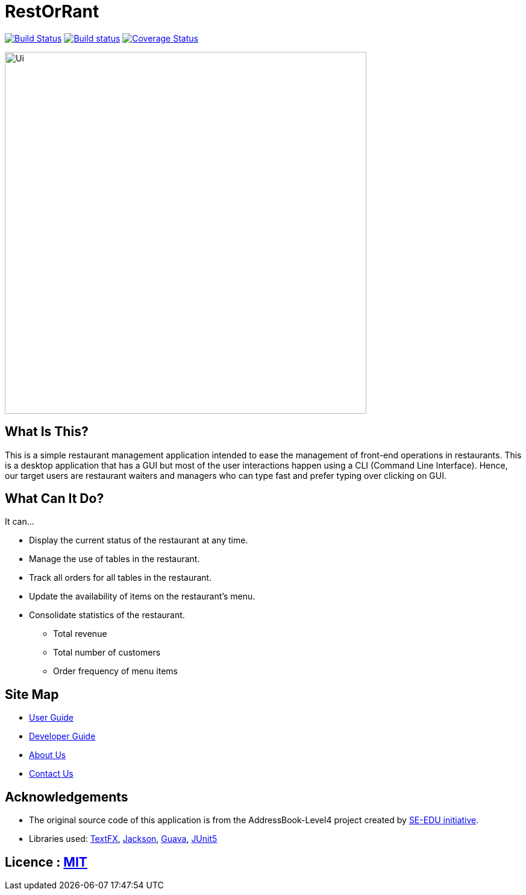 = RestOrRant
ifdef::env-github,env-browser[:relfileprefix: docs/]

https://travis-ci.org/cs2103-ay1819s2-w09-3/main[image:https://travis-ci.org/cs2103-ay1819s2-w09-3/main.svg?branch=master[Build Status]]
https://ci.appveyor.com/project/whyjayxp/main[image:https://ci.appveyor.com/api/projects/status/055nwifdddjl5ii5?svg=true[Build status]]
https://coveralls.io/github/cs2103-ay1819s2-w09-3/main?branch=master[image:https://coveralls.io/repos/github/cs2103-ay1819s2-w09-3/main/badge.svg?branch=master[Coverage Status]]

ifdef::env-github[]
image::docs/images/Ui.png[width="600"]
endif::[]

ifndef::env-github[]
image::images/Ui.png[width="600"]
endif::[]

== What Is This?

This is a simple restaurant management application intended to ease the management of front-end operations in restaurants.
This is a desktop application that has a GUI but most of the user interactions happen using a CLI (Command Line Interface).
Hence, our target users are restaurant waiters and managers who can type fast and prefer typing over clicking on GUI.

== What Can It Do?

It can...

* Display the current status of the restaurant at any time.
* Manage the use of tables in the restaurant.
* Track all orders for all tables in the restaurant.
* Update the availability of items on the restaurant's menu.
* Consolidate statistics of the restaurant.
** Total revenue
** Total number of customers
** Order frequency of menu items

== Site Map

* <<UserGuide#, User Guide>>
* <<DeveloperGuide#, Developer Guide>>
* <<AboutUs#, About Us>>
* <<ContactUs#, Contact Us>>

== Acknowledgements

* The original source code of this application is from the AddressBook-Level4 project created by https://github.com/se-edu/[SE-EDU initiative].
* Libraries used: https://github.com/TestFX/TestFX[TextFX], https://github.com/FasterXML/jackson[Jackson], https://github.com/google/guava[Guava], https://github.com/junit-team/junit5[JUnit5]

== Licence : link:LICENSE[MIT]
